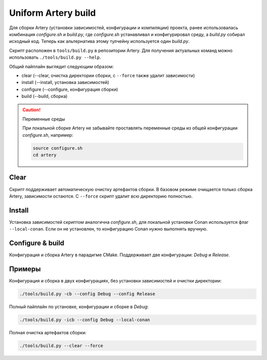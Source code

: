Uniform Artery build
====================

Для сборки Artery (установки зависимостей, конфигурации и компиляции) проекта, ранее
использовалась комбинация *configure.sh* и *build.py*, где *configure.sh* устанавливал и конфигурировал
среду, а *build.py* собирал исходный код. Теперь как альтернатива этому тулчейну используется один *build.py*.

Скрипт расположен в ``tools/build.py`` в репозитории Artery. Для получения актуальных 
команд можно использовать ``./tools/build.py --help``.

Общий пайплайн выглядит следующим образом:

- clear (--clear, очистка директории сборки, с ``--force``  также удалит зависимости)
- install (--install, установка зависимостей)
- configure (--configure, конфигурация сборки)
- build (--build, сборка)

.. caution:: Переменные среды

    При локальной сборке Artery не забывайте проставлять переменные среды из общей
    конфигурации *configure.sh*, например:

    .. code-block:: bash

        source configure.sh
        cd artery  

Clear
-----

Скрипт поддерживает автоматическую очистку артефактов сборки. В базовом режиме
очищается только сборка Artery, зависимости остаются. С ``--force`` скрипт удалит
всю директорию полностью.

Install
-------

Установка зависимостей скриптом аналогична *configure.sh*, для локальной установки Conan
используется флаг ``--local-conan``. Если он не установлен, то конфигурацию Conan нужно выполнять вручную.

Configure & build
-----------------

Конфигурация и сборка Artery в парадигме CMake. Поддерживает две конфигурации: *Debug* и *Release*.

Примеры
-------

Конфигурация и сборка в двух конфигурациях, без установки зависимостей и очистки директории:

.. code-block:: bash

    ./tools/build.py -cb --config Debug --config Release

Полный пайплайн по установке, конфигурации и сборке в *Debug*:

.. code-block:: bash

    ./tools/build.py -icb --config Debug --local-conan

Полная очистка артефактов сборки:

.. code-block:: bash

    ./tools/build.py --clear --force
